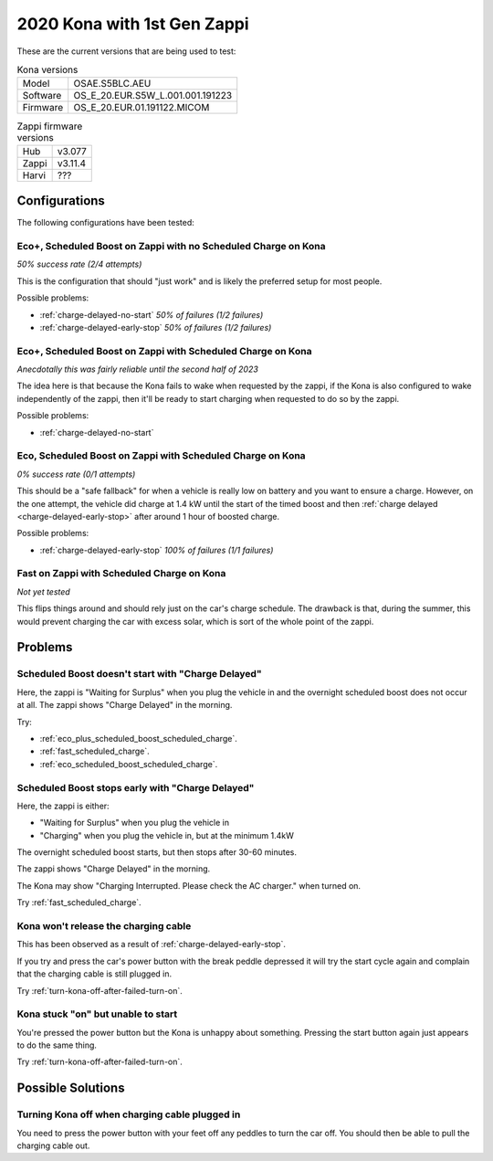 2020 Kona with 1st Gen Zappi
============================

These are the current versions that are being used to test:

.. list-table:: Kona versions
    :align: left

    * - Model
      - OSAE.S5BLC.AEU
    * - Software
      - OS_E_20.EUR.S5W_L.001.001.191223
    * - Firmware
      - OS_E_20.EUR.01.191122.MICOM

.. list-table:: Zappi firmware versions
    :align: left

    * - Hub
      - v3.077
    * - Zappi
      - v3.11.4
    * - Harvi
      - ???

Configurations
~~~~~~~~~~~~~~

The following configurations have been tested:

Eco+, Scheduled Boost on Zappi with no Scheduled Charge on Kona
---------------------------------------------------------------

*50% success rate (2/4 attempts)*

This is the configuration that should "just work" and is likely the preferred setup for most people.

Possible problems:

- :ref:`charge-delayed-no-start` *50% of failures (1/2 failures)*

- :ref:`charge-delayed-early-stop` *50% of failures (1/2 failures)*

.. _eco_plus_scheduled_boost_scheduled_charge:

Eco+, Scheduled Boost on Zappi with Scheduled Charge on Kona
------------------------------------------------------------

*Anecdotally this was fairly reliable until the second half of 2023*

The idea here is that because the Kona fails to wake when requested by the zappi,
if the Kona is also configured to wake independently of the zappi, then it'll be ready
to start charging when requested to do so by the zappi.

Possible problems:

- :ref:`charge-delayed-no-start`

.. _eco_scheduled_boost_scheduled_charge:

Eco, Scheduled Boost on Zappi with Scheduled Charge on Kona
-----------------------------------------------------------

*0% success rate (0/1 attempts)*

This should be a "safe fallback" for when a vehicle is really low on battery and you want
to ensure a charge. However, on the one attempt, the vehicle did charge at 1.4 kW
until the start of the timed boost and then :ref:`charge delayed <charge-delayed-early-stop>`
after around 1 hour of boosted charge.

Possible problems:

- :ref:`charge-delayed-early-stop` *100% of failures (1/1 failures)*

.. _fast_scheduled_charge:

Fast on Zappi with Scheduled Charge on Kona
-------------------------------------------

*Not yet tested*

This flips things around and should rely just on the car's charge schedule.
The drawback is that, during the summer, this would prevent charging the car with
excess solar, which is sort of the whole point of the zappi.

Problems
~~~~~~~~

.. _charge-delayed-no-start:

Scheduled Boost doesn't start with "Charge Delayed"
---------------------------------------------------

Here, the zappi is "Waiting for Surplus" when you plug the vehicle in and the overnight
scheduled boost does not occur at all. The zappi shows "Charge Delayed" in the morning.

Try:

- :ref:`eco_plus_scheduled_boost_scheduled_charge`.
- :ref:`fast_scheduled_charge`.
- :ref:`eco_scheduled_boost_scheduled_charge`.


.. _charge-delayed-early-stop:

Scheduled Boost stops early with "Charge Delayed"
-------------------------------------------------

Here, the zappi is either:

- "Waiting for Surplus" when you plug the vehicle in
- "Charging" when you plug the vehicle in, but at the minimum 1.4kW

The overnight scheduled boost starts, but then stops after 30-60 minutes.

The zappi shows "Charge Delayed" in the morning.

The Kona may show "Charging Interrupted. Please check the AC charger." when turned on.

Try :ref:`fast_scheduled_charge`.

.. _kona-holds-charge-cable:

Kona won't release the charging cable
-------------------------------------

This has been observed as a result of :ref:`charge-delayed-early-stop`.

If you try and press the car's power button with the break peddle depressed it will try the start
cycle again and complain that the charging cable is still plugged in.

Try :ref:`turn-kona-off-after-failed-turn-on`.

Kona stuck "on" but unable to start
-----------------------------------

You're pressed the power button but the Kona is unhappy about something.
Pressing the start button again just appears to do the same thing.


Try :ref:`turn-kona-off-after-failed-turn-on`.

Possible Solutions
~~~~~~~~~~~~~~~~~~

.. _turn-kona-off-after-failed-turn-on:

Turning Kona off when charging cable plugged in
-----------------------------------------------

You need to press the power button with your feet off any peddles to turn the car off.
You should then be able to pull the charging cable out.
